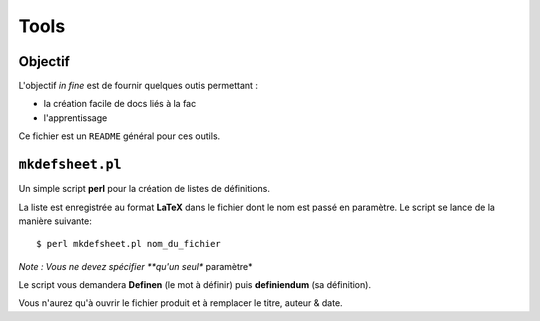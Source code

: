 Tools
=====

Objectif
--------

L'objectif *in fine* est de fournir quelques outis permettant :

* la création facile de docs liés à la fac
* l'apprentissage

Ce fichier est un ``README`` général pour ces outils.

``mkdefsheet.pl``
-----------------

Un simple script **perl** pour la création de listes de définitions.

La liste est enregistrée au format **LaTeX** dans le fichier dont le nom est passé en paramètre.
Le script se lance de la manière suivante::

    $ perl mkdefsheet.pl nom_du_fichier

*Note : Vous ne devez spécifier **qu'un seul** paramètre*

Le script vous demandera **Definen** (le mot à définir) puis **definiendum** (sa définition).

Vous n'aurez qu'à ouvrir le fichier produit et à remplacer le titre, auteur & date.
